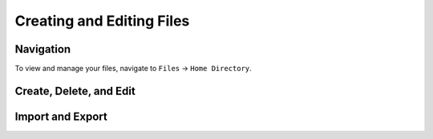 Creating and Editing Files
==========================

Navigation
^^^^^^^^^^

.. image:: img/open_ondemand_menu.png

To view and manage your files, navigate to ``Files`` -> ``Home Directory``. 
	   
Create, Delete, and Edit
^^^^^^^^^^^^^^^^^^^^^^^^



Import and Export
^^^^^^^^^^^^^^^^^
